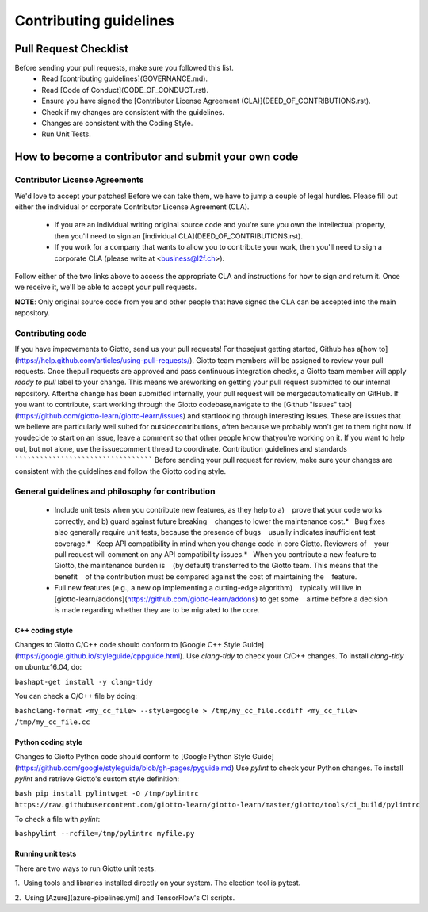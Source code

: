 Contributing guidelines
=======================
Pull Request Checklist
----------------------

Before sending your pull requests, make sure you followed this list.
  - Read [contributing guidelines](GOVERNANCE.md).
  - Read [Code of Conduct](CODE_OF_CONDUCT.rst).
  - Ensure you have signed the [Contributor License Agreement (CLA)](DEED_OF_CONTRIBUTIONS.rst).
  - Check if my changes are consistent with the guidelines.
  - Changes are consistent with the Coding Style.
  - Run Unit Tests.
  
How to become a contributor and submit your own code
----------------------------------------------------
Contributor License Agreements
``````````````````````````````

We'd love to accept your patches! Before we can take them, we have to jump a couple of legal hurdles.
Please fill out either the individual or corporate Contributor License Agreement (CLA).
  - If you are an individual writing original source code and you're sure you own the intellectual property, then you'll need to sign an [individual CLA](DEED_OF_CONTRIBUTIONS.rst).
  - If you work for a company that wants to allow you to contribute your work, then you'll need to sign a corporate CLA (please write at <business@l2f.ch>).
Follow either of the two links above to access the appropriate CLA and instructions for how to sign and return it. Once we receive it, we'll be able to accept your pull requests.

**NOTE**: Only original source code from you and other people that have signed the CLA can be accepted into the main repository.

Contributing code
`````````````````
If you have improvements to Giotto, send us your pull requests! For thosejust getting started, Github has a[how to](https://help.github.com/articles/using-pull-requests/).
Giotto team members will be assigned to review your pull requests. Once thepull requests are approved and pass continuous integration checks, a Giotto team member will apply `ready to pull` label to your change. This means we areworking on getting your pull request submitted to our internal repository. Afterthe change has been submitted internally, your pull request will be mergedautomatically on GitHub.
If you want to contribute, start working through the Giotto codebase,navigate to the [Github "issues" tab](https://github.com/giotto-learn/giotto-learn/issues) and startlooking through interesting issues. These are issues that we believe are particularly well suited for outsidecontributions, often because we probably won't get to them right now. If youdecide to start on an issue, leave a comment so that other people know thatyou're working on it. If you want to help out, but not alone, use the issuecomment thread to coordinate.
Contribution guidelines and standards
`````````````````````````````````````
Before sending your pull request for review, make sure your changes are consistent with the guidelines and follow the Giotto coding style.

General guidelines and philosophy for contribution
``````````````````````````````````````````````````
  - Include unit tests when you contribute new features, as they help to a)    prove that your code works correctly, and b) guard against future breaking    changes to lower the maintenance cost.*   Bug fixes also generally require unit tests, because the presence of bugs    usually indicates insufficient test coverage.*   Keep API compatibility in mind when you change code in core Giotto. Reviewers of    your pull request will comment on any API compatibility issues.*   When you contribute a new feature to Giotto, the maintenance burden is    (by default) transferred to the Giotto team. This means that the benefit    of the contribution must be compared against the cost of maintaining the    feature.
  - Full new features (e.g., a new op implementing a cutting-edge algorithm)    typically will live in    [giotto-learn/addons](https://github.com/giotto-learn/addons) to get some    airtime before a decision is made regarding whether they are to be migrated to the core.
  
C++ coding style
''''''''''''''''
Changes to Giotto C/C++ code should conform to [Google C++ Style Guide](https://google.github.io/styleguide/cppguide.html).
Use `clang-tidy` to check your C/C++ changes. To install `clang-tidy` on ubuntu:16.04, do:

``bashapt-get install -y clang-tidy``

You can check a C/C++ file by doing:

``bashclang-format <my_cc_file> --style=google > /tmp/my_cc_file.ccdiff <my_cc_file> /tmp/my_cc_file.cc``

Python coding style
'''''''''''''''''''
Changes to Giotto Python code should conform to [Google Python Style Guide](https://github.com/google/styleguide/blob/gh-pages/pyguide.md)
Use `pylint` to check your Python changes. To install `pylint` and retrieve Giotto's custom style definition:

``bash pip install pylintwget -O /tmp/pylintrc https://raw.githubusercontent.com/giotto-learn/giotto-learn/master/giotto/tools/ci_build/pylintrc``

To check a file with `pylint`:

``bashpylint --rcfile=/tmp/pylintrc myfile.py``

Running unit tests
''''''''''''''''''
There are two ways to run Giotto unit tests.

1.  Using tools and libraries installed directly on your system. The election tool is pytest.
 
2.  Using [Azure](azure-pipelines.yml) and TensorFlow's CI scripts.  

